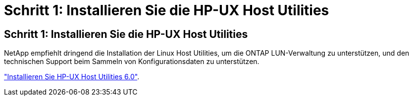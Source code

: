 = Schritt 1: Installieren Sie die HP-UX Host Utilities
:allow-uri-read: 




== Schritt 1: Installieren Sie die HP-UX Host Utilities

NetApp empfiehlt dringend die Installation der Linux Host Utilities, um die ONTAP LUN-Verwaltung zu unterstützen, und den technischen Support beim Sammeln von Konfigurationsdaten zu unterstützen.

link:hu_hpux_60.html["Installieren Sie HP-UX Host Utilities 6.0"].
